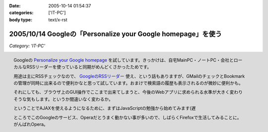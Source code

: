 :date: 2005-10-14 01:54:37
:categories: ['IT-PC']
:body type: text/x-rst

=============================================================
2005/10/14 Googleの「Personalize your Google homepage」を使う
=============================================================

*Category: 'IT-PC'*

.. figure:: images/google_personal/thumb?width=200
  :target: images/google_personal
  :align: right

  Googleの `Personalize your Google homepage`_ を試しています。きっかけは、自宅MainPC・ノートPC・会社とローカルなRSSリーダーを使っていると同期がめんどくさかったためです。

  用途は主にRSSチェックなので、 `GoogleのRSSリーダー`_ 使え、という話もありますが、GMailのチェックとBookmarkの管理が同時に出来るので便利かなと思って試しています。おまけで検索語の履歴も表示されるのが微妙に便利かも。

  それにしても、ブラウザ上のGUI操作でここまで出来てしまうと、今後のWebアプリに求められる水準が大きく変わりそうな気もします。というか間違いなく変わるか。

  ということでAJAXを使えるようになるために、まずはJavaScriptの勉強から始めてみます(遅

  ところでこのGoogleのサービス、Operaだとうまく動かない事が多いので、しばらくFirefoxで生活してみることに。がんばれOpera。

.. _`Personalize your Google homepage`: http://www.google.com/ig
.. _`GoogleのRSSリーダー`: http://www.google.com/reader/things/intro



.. :extend type: text/x-rst
.. :extend:
